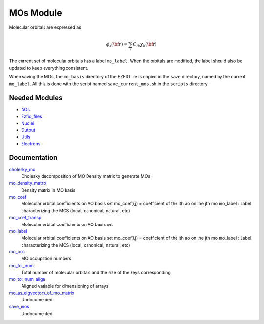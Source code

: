 ==========
MOs Module
==========

Molecular orbitals are expressed as 

.. math::

  \phi_k({\bf r}) = \sum_i C_{ik} \chi_k({\bf r})

The current set of molecular orbitals has a label ``mo_label``.
When the orbitals are modified, the label should also be updated to keep
everything consistent.

When saving the MOs, the ``mo_basis`` directory of the EZFIO file is copied
in the ``save`` directory, named by the current ``mo_label``. All this is
done with the script named ``save_current_mos.sh`` in the ``scripts`` directory.

Needed Modules
==============

.. Do not edit this section. It was auto-generated from the
.. NEEDED_MODULES file.

* `AOs <http://github.com/LCPQ/quantum_package/tree/master/src/AOs>`_
* `Ezfio_files <http://github.com/LCPQ/quantum_package/tree/master/src/Ezfio_files>`_
* `Nuclei <http://github.com/LCPQ/quantum_package/tree/master/src/Nuclei>`_
* `Output <http://github.com/LCPQ/quantum_package/tree/master/src/Output>`_
* `Utils <http://github.com/LCPQ/quantum_package/tree/master/src/Utils>`_
* `Electrons <http://github.com/LCPQ/quantum_package/tree/master/src/Electrons>`_

Documentation
=============

.. Do not edit this section. It was auto-generated from the
.. NEEDED_MODULES file.

`cholesky_mo <http://github.com/LCPQ/quantum_package/tree/master/src/MOs/cholesky_mo.irp.f#L1>`_
  Cholesky decomposition of MO Density matrix to
  generate MOs

`mo_density_matrix <http://github.com/LCPQ/quantum_package/tree/master/src/MOs/cholesky_mo.irp.f#L44>`_
  Density matrix in MO basis

`mo_coef <http://github.com/LCPQ/quantum_package/tree/master/src/MOs/mos.irp.f#L22>`_
  Molecular orbital coefficients on AO basis set
  mo_coef(i,j) = coefficient of the ith ao on the jth mo
  mo_label : Label characterizing the MOS (local, canonical, natural, etc)

`mo_coef_transp <http://github.com/LCPQ/quantum_package/tree/master/src/MOs/mos.irp.f#L60>`_
  Molecular orbital coefficients on AO basis set

`mo_label <http://github.com/LCPQ/quantum_package/tree/master/src/MOs/mos.irp.f#L23>`_
  Molecular orbital coefficients on AO basis set
  mo_coef(i,j) = coefficient of the ith ao on the jth mo
  mo_label : Label characterizing the MOS (local, canonical, natural, etc)

`mo_occ <http://github.com/LCPQ/quantum_package/tree/master/src/MOs/mos.irp.f#L78>`_
  MO occupation numbers

`mo_tot_num <http://github.com/LCPQ/quantum_package/tree/master/src/MOs/mos.irp.f#L1>`_
  Total number of molecular orbitals and the size of the keys corresponding

`mo_tot_num_align <http://github.com/LCPQ/quantum_package/tree/master/src/MOs/mos.irp.f#L12>`_
  Aligned variable for dimensioning of arrays

`mo_as_eigvectors_of_mo_matrix <http://github.com/LCPQ/quantum_package/tree/master/src/MOs/utils.irp.f#L22>`_
  Undocumented

`save_mos <http://github.com/LCPQ/quantum_package/tree/master/src/MOs/utils.irp.f#L1>`_
  Undocumented



